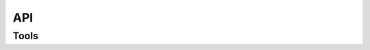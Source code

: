 .. _api:

===
API
===


.. _api_tools:

Tools
=====

.. .. autoclass:: data_gateway.configuration.Configuration
..     :members:

.. .. automodule:: data_gateway.exceptions
..     :members:
